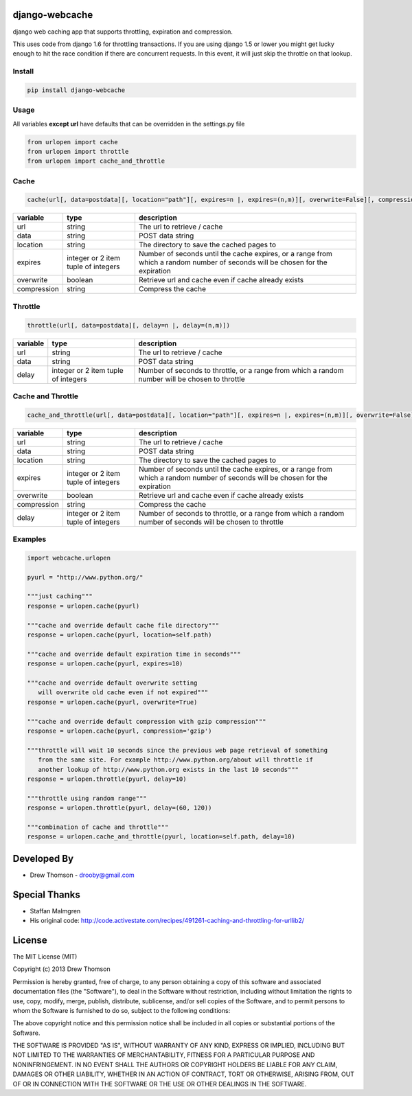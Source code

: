 django-webcache
===============

django web caching app that supports throttling, expiration and
compression.

This uses code from django 1.6 for throttling transactions. If you
are using django 1.5 or lower you might get lucky enough to hit the race
condition if there are concurrent requests. In this event, it will just
skip the throttle on that lookup.

Install
-------

.. code-block:: python

    pip install django-webcache

Usage
-----

All variables **except url** have defaults that can be overridden in the
settings.py file

.. code-block:: python

   from urlopen import cache
   from urlopen import throttle
   from urlopen import cache_and_throttle

Cache
-----

.. code-block:: python

   cache(url[, data=postdata][, location="path"][, expires=n |, expires=(n,m)][, overwrite=False][, compression=False])
   
+-------------+-------------------------------------+-------------------------------------------------------------------------------------------------------------------------------+
| variable    | type                                | description                                                                                                                   |
+=============+=====================================+===============================================================================================================================+
| url         | string                              | The url to retrieve / cache                                                                                                   |
+-------------+-------------------------------------+-------------------------------------------------------------------------------------------------------------------------------+
| data        | string                              | POST data string                                                                                                              |
+-------------+-------------------------------------+-------------------------------------------------------------------------------------------------------------------------------+
| location    | string                              | The directory to save the cached pages to                                                                                     |
+-------------+-------------------------------------+-------------------------------------------------------------------------------------------------------------------------------+
| expires     | integer or 2 item tuple of integers | Number of seconds until the cache expires, or a range from which a random number of seconds will be chosen for the expiration |
+-------------+-------------------------------------+-------------------------------------------------------------------------------------------------------------------------------+
| overwrite   | boolean                             | Retrieve url and cache even if cache already exists                                                                           |
+-------------+-------------------------------------+-------------------------------------------------------------------------------------------------------------------------------+
| compression | string                              | Compress the cache                                                                                                            |
+-------------+-------------------------------------+-------------------------------------------------------------------------------------------------------------------------------+

Throttle
--------

.. code-block:: python

   throttle(url[, data=postdata][, delay=n |, delay=(n,m)])

+---------------+---------------------------------------+-------------------------------------------------------------------------------------------------+
| variable      | type                                  | description                                                                                     |
+===============+=======================================+=================================================================================================+
| url           | string                                | The url to retrieve / cache                                                                     |
+---------------+---------------------------------------+-------------------------------------------------------------------------------------------------+
| data          | string                                | POST data string                                                                                |
+---------------+---------------------------------------+-------------------------------------------------------------------------------------------------+
| delay         | integer or 2 item tuple of integers   | Number of seconds to throttle, or a range from which a random number will be chosen to throttle |
+---------------+---------------------------------------+-------------------------------------------------------------------------------------------------+


Cache and Throttle
------------------

.. code-block:: python

   cache_and_throttle(url[, data=postdata][, location="path"][, expires=n |, expires=(n,m)][, overwrite=False][, compression=False][, delay=n |, delay=(n,m)])

+---------------+---------------------------------------+---------------------------------------------------------------------------------------------------------------------------------+
| variable      | type                                  | description                                                                                                                     |
+===============+=======================================+=================================================================================================================================+
| url           | string                                | The url to retrieve / cache                                                                                                     |
+---------------+---------------------------------------+---------------------------------------------------------------------------------------------------------------------------------+
| data          | string                                | POST data string                                                                                                                |
+---------------+---------------------------------------+---------------------------------------------------------------------------------------------------------------------------------+
| location      | string                                | The directory to save the cached pages to                                                                                       |
+---------------+---------------------------------------+---------------------------------------------------------------------------------------------------------------------------------+
| expires       | integer or 2 item tuple of integers   | Number of seconds until the cache expires, or a range from which a random number of seconds will be chosen for the expiration   |
+---------------+---------------------------------------+---------------------------------------------------------------------------------------------------------------------------------+
| overwrite     | boolean                               | Retrieve url and cache even if cache already exists                                                                             |
+---------------+---------------------------------------+---------------------------------------------------------------------------------------------------------------------------------+
| compression   | string                                | Compress the cache                                                                                                              |
+---------------+---------------------------------------+---------------------------------------------------------------------------------------------------------------------------------+
| delay         | integer or 2 item tuple of integers   | Number of seconds to throttle, or a range from which a random number of seconds will be chosen to throttle                      |
+---------------+---------------------------------------+---------------------------------------------------------------------------------------------------------------------------------+

Examples
--------

.. code-block:: python

    import webcache.urlopen

    pyurl = "http://www.python.org/"

    """just caching"""
    response = urlopen.cache(pyurl)

    """cache and override default cache file directory"""
    response = urlopen.cache(pyurl, location=self.path)

    """cache and override default expiration time in seconds"""
    response = urlopen.cache(pyurl, expires=10)

    """cache and override default overwrite setting
       will overwrite old cache even if not expired"""
    response = urlopen.cache(pyurl, overwrite=True)

    """cache and override default compression with gzip compression"""
    response = urlopen.cache(pyurl, compression='gzip')

    """throttle will wait 10 seconds since the previous web page retrieval of something
       from the same site. For example http://www.python.org/about will throttle if
       another lookup of http://www.python.org exists in the last 10 seconds"""
    response = urlopen.throttle(pyurl, delay=10)

    """throttle using random range"""
    response = urlopen.throttle(pyurl, delay=(60, 120))

    """combination of cache and throttle"""
    response = urlopen.cache_and_throttle(pyurl, location=self.path, delay=10)

Developed By
============

-  Drew Thomson - drooby@gmail.com

Special Thanks
==============

-  Staffan Malmgren
-  His original code:
   http://code.activestate.com/recipes/491261-caching-and-throttling-for-urllib2/

License
=======

The MIT License (MIT)

Copyright (c) 2013 Drew Thomson

Permission is hereby granted, free of charge, to any person obtaining a
copy of this software and associated documentation files (the
"Software"), to deal in the Software without restriction, including
without limitation the rights to use, copy, modify, merge, publish,
distribute, sublicense, and/or sell copies of the Software, and to
permit persons to whom the Software is furnished to do so, subject to
the following conditions:

The above copyright notice and this permission notice shall be included
in all copies or substantial portions of the Software.

THE SOFTWARE IS PROVIDED "AS IS", WITHOUT WARRANTY OF ANY KIND, EXPRESS
OR IMPLIED, INCLUDING BUT NOT LIMITED TO THE WARRANTIES OF
MERCHANTABILITY, FITNESS FOR A PARTICULAR PURPOSE AND NONINFRINGEMENT.
IN NO EVENT SHALL THE AUTHORS OR COPYRIGHT HOLDERS BE LIABLE FOR ANY
CLAIM, DAMAGES OR OTHER LIABILITY, WHETHER IN AN ACTION OF CONTRACT,
TORT OR OTHERWISE, ARISING FROM, OUT OF OR IN CONNECTION WITH THE
SOFTWARE OR THE USE OR OTHER DEALINGS IN THE SOFTWARE.
